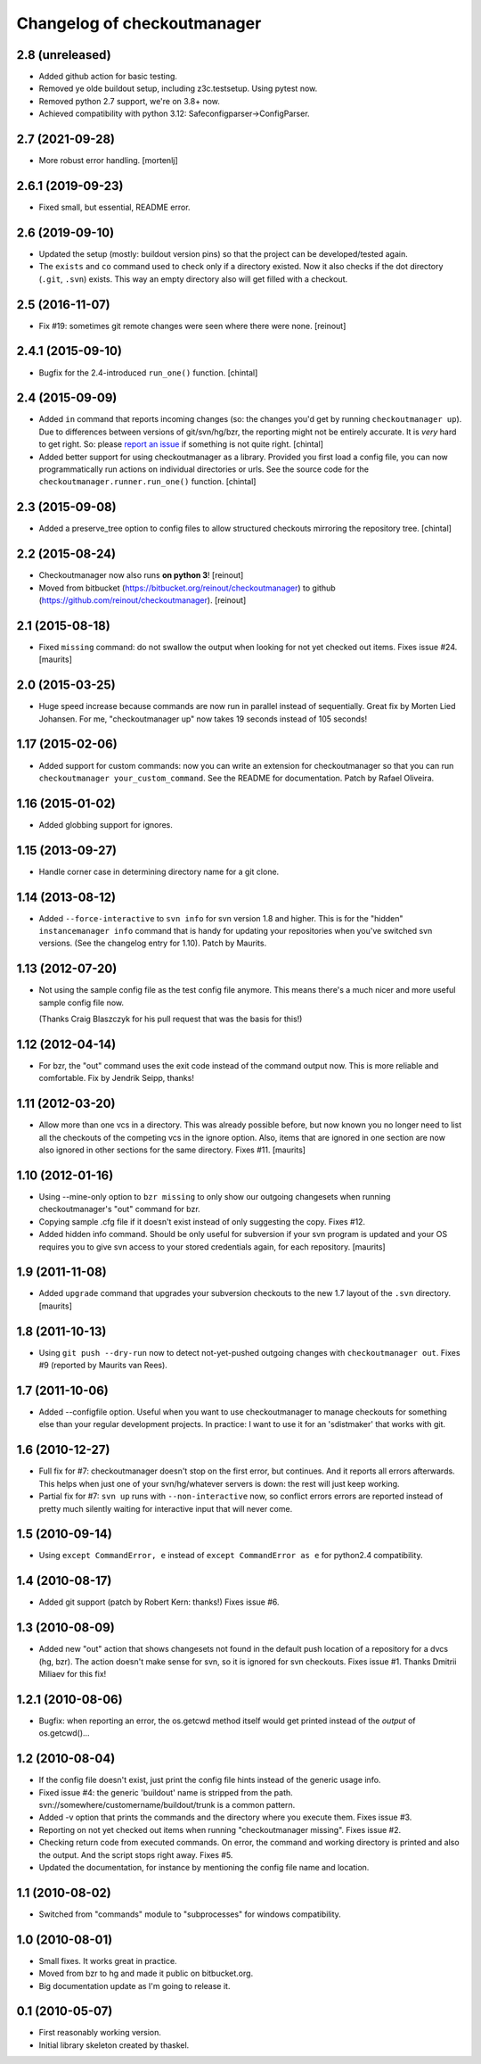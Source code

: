 Changelog of checkoutmanager
============================

2.8 (unreleased)
----------------

- Added github action for basic testing.

- Removed ye olde buildout setup, including z3c.testsetup. Using
  pytest now.

- Removed python 2.7 support, we're on 3.8+ now.

- Achieved compatibility with python 3.12:
  Safeconfigparser->ConfigParser.


2.7 (2021-09-28)
----------------

- More robust error handling.
  [mortenlj]


2.6.1 (2019-09-23)
------------------

- Fixed small, but essential, README error.


2.6 (2019-09-10)
----------------

- Updated the setup (mostly: buildout version pins) so that the project can be
  developed/tested again.

- The ``exists`` and ``co`` command used to check only if a directory
  existed. Now it also checks if the dot directory (``.git``, ``.svn``)
  exists. This way an empty directory also will get filled with a checkout.


2.5 (2016-11-07)
----------------

- Fix #19: sometimes git remote changes were seen where there were none.
  [reinout]


2.4.1 (2015-09-10)
------------------

- Bugfix for the 2.4-introduced ``run_one()`` function.
  [chintal]


2.4 (2015-09-09)
----------------

- Added ``in`` command that reports incoming changes (so: the changes you'd
  get by running ``checkoutmanager up``). Due to differences between versions
  of git/svn/hg/bzr, the reporting might not be entirely accurate. It is
  *very* hard to get right. So: please `report an issue
  <https://github.com/reinout/checkoutmanager/issues>`_ if something is not
  quite right.
  [chintal]

- Added better support for using checkoutmanager as a library. Provided you
  first load a config file, you can now programmatically run actions on
  individual directories or urls. See the source code for the
  ``checkoutmanager.runner.run_one()`` function.
  [chintal]


2.3 (2015-09-08)
----------------

- Added a preserve_tree option to config files to allow structured
  checkouts mirroring the repository tree.
  [chintal]


2.2 (2015-08-24)
----------------

- Checkoutmanager now also runs **on python 3**!
  [reinout]

- Moved from bitbucket (https://bitbucket.org/reinout/checkoutmanager) to
  github (https://github.com/reinout/checkoutmanager).
  [reinout]


2.1 (2015-08-18)
----------------

- Fixed ``missing`` command: do not swallow the output when
  looking for not yet checked out items.  Fixes issue #24.
  [maurits]


2.0 (2015-03-25)
----------------

- Huge speed increase because commands are now run in parallel instead of
  sequentially. Great fix by Morten Lied Johansen. For me, "checkoutmanager
  up" now takes 19 seconds instead of 105 seconds!


1.17 (2015-02-06)
-----------------

- Added support for custom commands: now you can write an extension for
  checkoutmanager so that you can run ``checkoutmanager
  your_custom_command``. See the README for documentation. Patch by Rafael
  Oliveira.


1.16 (2015-01-02)
-----------------

- Added globbing support for ignores.


1.15 (2013-09-27)
-----------------

- Handle corner case in determining directory name for a git clone.


1.14 (2013-08-12)
-----------------

- Added ``--force-interactive`` to ``svn info`` for svn version 1.8
  and higher. This is for the "hidden" ``instancemanager info``
  command that is handy for updating your repositories when you've
  switched svn versions. (See the changelog entry for 1.10). Patch by
  Maurits.


1.13 (2012-07-20)
-----------------

- Not using the sample config file as the test config file anymore. This means
  there's a much nicer and more useful sample config file now.

  (Thanks Craig Blaszczyk for his pull request that was the basis for this!)


1.12 (2012-04-14)
-----------------

- For bzr, the "out" command uses the exit code instead of the command output
  now. This is more reliable and comfortable. Fix by Jendrik Seipp, thanks!


1.11 (2012-03-20)
-----------------

- Allow more than one vcs in a directory.  This was already possible
  before, but now known you no longer need to list all the checkouts
  of the competing vcs in the ignore option.  Also, items that are
  ignored in one section are now also ignored in other sections for
  the same directory.
  Fixes #11.
  [maurits]


1.10 (2012-01-16)
-----------------

- Using --mine-only option to ``bzr missing`` to only show our outgoing
  changesets when running checkoutmanager's "out" command for bzr.

- Copying sample .cfg file if it doesn't exist instead of only suggesting the
  copy. Fixes #12.

- Added hidden info command.  Should be only useful for subversion if
  your svn program is updated and your OS requires you to give svn
  access to your stored credentials again, for each repository.
  [maurits]


1.9 (2011-11-08)
----------------

- Added ``upgrade`` command that upgrades your subversion checkouts to
  the new 1.7 layout of the ``.svn`` directory.
  [maurits]


1.8 (2011-10-13)
----------------

- Using ``git push --dry-run`` now to detect not-yet-pushed outgoing changes
  with ``checkoutmanager out``. Fixes #9 (reported by Maurits van Rees).


1.7 (2011-10-06)
----------------

- Added --configfile option. Useful when you want to use checkoutmanager to
  manage checkouts for something else than your regular development projects.
  In practice: I want to use it for an 'sdistmaker' that works with git.


1.6 (2010-12-27)
----------------

- Full fix for #7: checkoutmanager doesn't stop on the first error, but
  continues.  And it reports all errors afterwards.  This helps when just one
  of your svn/hg/whatever servers is down: the rest will just keep working.

- Partial fix for #7: ``svn up`` runs with ``--non-interactive`` now, so
  conflict errors errors are reported instead of pretty much silently waiting
  for interactive input that will never come.


1.5 (2010-09-14)
----------------

- Using ``except CommandError, e`` instead of ``except CommandError as e`` for
  python2.4 compatibility.


1.4 (2010-08-17)
----------------

- Added git support (patch by Robert Kern: thanks!)  Fixes issue #6.


1.3 (2010-08-09)
----------------

- Added new "out" action that shows changesets not found in the default push
  location of a repository for a dvcs (hg, bzr).  The action doesn't make
  sense for svn, so it is ignored for svn checkouts.  Fixes issue #1.  Thanks
  Dmitrii Miliaev for this fix!


1.2.1 (2010-08-06)
------------------

- Bugfix: when reporting an error, the os.getcwd method itself would get
  printed instead of the *output* of os.getcwd()...


1.2 (2010-08-04)
----------------

- If the config file doesn't exist, just print the config file hints instead
  of the generic usage info.

- Fixed issue #4: the generic 'buildout' name is stripped from the path.
  svn://somewhere/customername/buildout/trunk is a common pattern.

- Added -v option that prints the commands and the directory where you execute
  them.  Fixes issue #3.

- Reporting on not yet checked out items when running "checkoutmanager
  missing".  Fixes issue #2.

- Checking return code from executed commands.  On error, the command and
  working directory is printed and also the output.  And the script stops
  right away.  Fixes #5.

- Updated the documentation, for instance by mentioning the config file name
  and location.


1.1 (2010-08-02)
----------------

- Switched from "commands" module to "subprocesses" for windows
  compatibility.


1.0 (2010-08-01)
----------------

- Small fixes.  It works great in practice.

- Moved from bzr to hg and made it public on bitbucket.org.

- Big documentation update as I'm going to release it.


0.1 (2010-05-07)
----------------

- First reasonably working version.

- Initial library skeleton created by thaskel.
